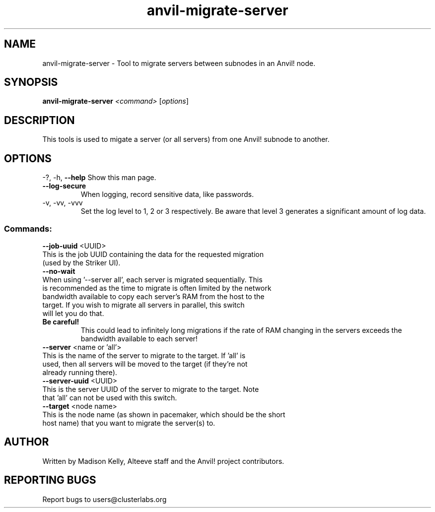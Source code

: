 .\" Manpage for the Anvil! cluster update tool.
.\" Contact mkelly@alteeve.com to report issues, concerns or suggestions.
.TH anvil-migrate-server "8" "July 24 2024" "Anvil! Intelligent Availability™ Platform"
.SH NAME
anvil-migrate-server \- Tool to migrate servers between subnodes in an Anvil! node.
.SH SYNOPSIS
.B anvil-migrate-server 
\fI\,<command> \/\fR[\fI\,options\/\fR]
.SH DESCRIPTION
This tools is used to migate a server (or all servers) from one Anvil! subnode to another. 
.IP
.SH OPTIONS
\-?, \-h, \fB\-\-help\fR
Show this man page.
.TP
\fB\-\-log\-secure\fR
When logging, record sensitive data, like passwords.
.TP
\-v, \-vv, \-vvv
Set the log level to 1, 2 or 3 respectively. Be aware that level 3 generates a significant amount of log data.
.IP
.SS "Commands:"
\fB\-\-job\-uuid\fR <UUID>
.TP
This is the job UUID containing the data for the requested migration (used by the Striker UI).
.TP
\fB\-\-no\-wait\fR
.TP
When using '--server all', each server is migrated sequentially. This is recommended as the time to migrate is often limited by the network bandwidth available to copy each server's RAM from the host to the target. If you wish to migrate all servers in parallel, this switch will let you do that. 
.TP
.B Be careful!
This could lead to infinitely long migrations if the rate of RAM changing in the servers exceeds the bandwidth available to each server!
.TP
\fB\-\-server\fR <name or 'all'>
.TP
This is the name of the server to migrate to the target. If 'all' is used, then all servers will be moved to the target (if they're not already running there). 
.TP
\fB\-\-server\-uuid\fR <UUID>
.TP
This is the server UUID of the server to migrate to the target. Note that 'all' can not be used with this switch.
.TP
\fB\-\-target\fR <node name>
.TP
This is the node name (as shown in pacemaker, which should be the short host name) that you want to migrate the server(s) to.
.IP
.SH AUTHOR
Written by Madison Kelly, Alteeve staff and the Anvil! project contributors.
.SH "REPORTING BUGS"
Report bugs to users@clusterlabs.org
